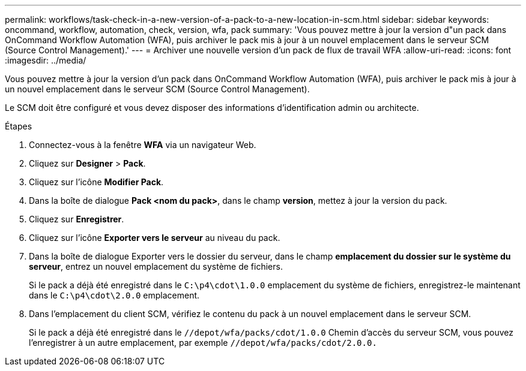 ---
permalink: workflows/task-check-in-a-new-version-of-a-pack-to-a-new-location-in-scm.html 
sidebar: sidebar 
keywords: oncommand, workflow, automation, check, version, wfa, pack 
summary: 'Vous pouvez mettre à jour la version d"un pack dans OnCommand Workflow Automation (WFA), puis archiver le pack mis à jour à un nouvel emplacement dans le serveur SCM (Source Control Management).' 
---
= Archiver une nouvelle version d'un pack de flux de travail WFA
:allow-uri-read: 
:icons: font
:imagesdir: ../media/


[role="lead"]
Vous pouvez mettre à jour la version d'un pack dans OnCommand Workflow Automation (WFA), puis archiver le pack mis à jour à un nouvel emplacement dans le serveur SCM (Source Control Management).

Le SCM doit être configuré et vous devez disposer des informations d'identification admin ou architecte.

.Étapes
. Connectez-vous à la fenêtre *WFA* via un navigateur Web.
. Cliquez sur *Designer* > *Pack*.
. Cliquez sur l'icône *Modifier Pack*.
. Dans la boîte de dialogue *Pack <nom du pack>*, dans le champ *version*, mettez à jour la version du pack.
. Cliquez sur *Enregistrer*.
. Cliquez sur l'icône *Exporter vers le serveur* au niveau du pack.
. Dans la boîte de dialogue Exporter vers le dossier du serveur, dans le champ *emplacement du dossier sur le système du serveur*, entrez un nouvel emplacement du système de fichiers.
+
Si le pack a déjà été enregistré dans le `C:\p4\cdot\1.0.0` emplacement du système de fichiers, enregistrez-le maintenant dans le `C:\p4\cdot\2.0.0` emplacement.

. Dans l'emplacement du client SCM, vérifiez le contenu du pack à un nouvel emplacement dans le serveur SCM.
+
Si le pack a déjà été enregistré dans le `//depot/wfa/packs/cdot/1.0.0` Chemin d'accès du serveur SCM, vous pouvez l'enregistrer à un autre emplacement, par exemple `//depot/wfa/packs/cdot/2.0.0.`



